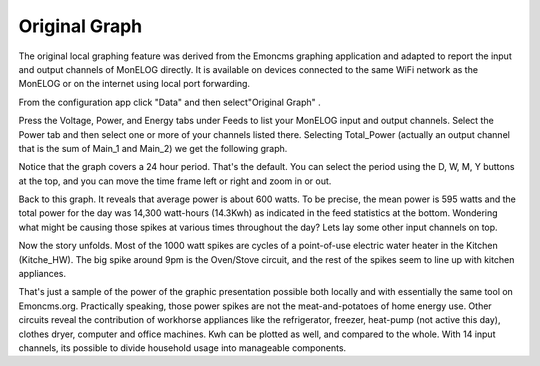 ==============
Original Graph
==============

The original local graphing feature was derived from the Emoncms graphing 
application and adapted to report the input and output channels 
of MonELOG directly. It is available on devices 
connected to the same WiFi network as the MonELOG or on the 
internet using local port forwarding.

From the configuration app click "Data" and then select"Original Graph" |data|.

.. image:: pics/graphBlank.jpg
    :scale: 60 %
    :align: center
    :alt: Blank Graph

Press the Voltage, Power, and Energy tabs under Feeds to list your 
MonELOG input and output channels. Select the Power tab and then 
select one or more of your channels listed there. Selecting 
Total_Power (actually an output channel that is the sum of Main_1 and Main_2) 
we get the following graph.

.. image:: pics/graphTotalPower.jpg
    :scale: 60 %
    :align: center
    :alt: Total Power Graph

Notice that the graph covers a 24 hour period. 
That's the default. You can select the period using 
the D, W, M, Y buttons at the top, and you can move 
the time frame left or right and zoom in or out.

Back to this graph. It reveals that average power is about 600 watts. 
To be precise, the mean power is 595 watts and the total power 
for the day was 14,300 watt-hours (14.3Kwh) as indicated in the 
feed statistics at the bottom. Wondering what might be causing 
those spikes at various times throughout the day? 
Lets lay some other input channels on top.

.. image:: pics/graphMultichannel.jpg
    :scale: 60 %
    :align: center
    :alt: Multi-channel Graph

Now the story unfolds. Most of the 1000 watt spikes are cycles 
of a point-of-use electric water heater in the Kitchen (Kitche_HW). 
The big spike around 9pm is the Oven/Stove circuit, and the rest 
of the spikes seem to line up with kitchen appliances.

That's just a sample of the power of the graphic presentation 
possible both locally and with essentially the same tool on Emoncms.org. 
Practically speaking, those power spikes are not the meat-and-potatoes 
of home energy use. Other circuits reveal the contribution of workhorse 
appliances like the refrigerator, freezer, 
heat-pump (not active this day), clothes dryer, 
computer and office machines. Kwh can be plotted as well, 
and compared to the whole. With 14 input channels, 
its possible to divide household usage into manageable components.

.. |data| image:: pics/dataButton.png
    :scale: 60 %
    :alt: **Data Button**
